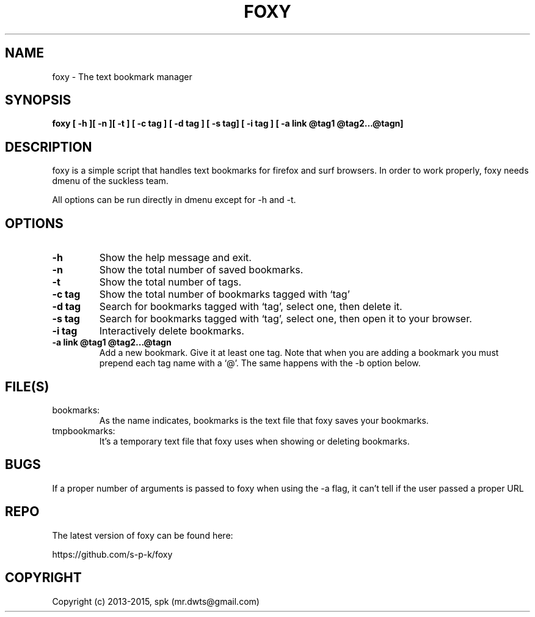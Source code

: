 .TH FOXY 1 "January 2015"
.SH NAME
foxy \- The text bookmark manager
.SH SYNOPSIS
.B foxy [ -h ][ -n ][ -t ] [ -c tag ] [ -d tag ] [ -s tag] [ -i tag ]
.B [ -a link @tag1 @tag2...@tagn]
.SH DESCRIPTION
foxy is a simple script that handles text bookmarks for firefox and surf
browsers. In order to work properly, foxy needs dmenu of the suckless team.

.br
All options can be run directly in dmenu except for -h and -t.

.SH OPTIONS
.TP
.B \-h
Show the help message and exit.
.TP
.B \-n
Show the total number of saved bookmarks.
.TP
.B \-t
Show the total number of tags.
.TP
.B \-c tag
Show the total number of bookmarks tagged with `tag'
.TP
.B \-d tag
Search for bookmarks tagged with `tag', select one, then delete it.
.TP
.B \-s tag
Search for bookmarks tagged with `tag', select one, then open it to your browser.
.TP
.B \-i tag
Interactively delete bookmarks.
.TP
.B \-a link @tag1 @tag2...@tagn
Add a new bookmark. Give it at least one tag. Note that when you are adding
a bookmark you must prepend each tag name with a `@'. The same happens with the
-b option below.
.SH FILE(S)
.TP
bookmarks:
As the name indicates, bookmarks is the text file that foxy
saves your bookmarks.

.TP
tmpbookmarks:
It's a temporary text file that foxy uses when showing or deleting bookmarks.

.SH BUGS
If a proper number of arguments is passed to foxy when using the -a flag,
it can't tell if the user passed a proper URL
.SH REPO
The latest version of foxy can be found here:

https://github.com/s-p-k/foxy

.SH COPYRIGHT
Copyright (c) 2013-2015, spk (mr.dwts@gmail.com)
